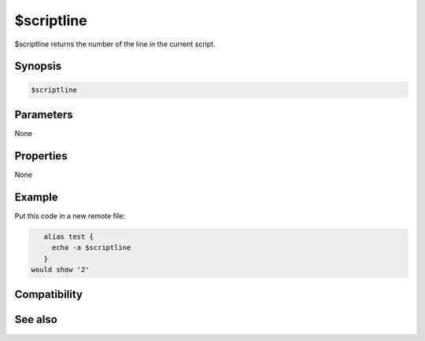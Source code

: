 $scriptline
===========

$scriptline returns the number of the line in the current script.

Synopsis
--------

.. code:: text

    $scriptline

Parameters
----------

None

Properties
----------

None

Example
-------

Put this code in a new remote file:

.. code:: text

    alias test {
      echo -a $scriptline
    }
 would show '2'

Compatibility
-------------

.. compatibility:: 5.8

See also
--------

.. hlist::
    :columns: 4

    * :doc:`$scriptdir </identifiers/scriptdir>`
